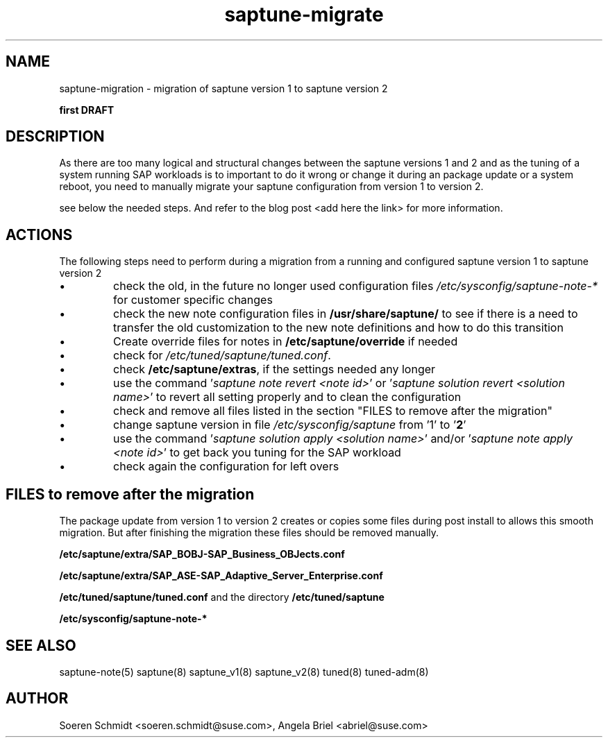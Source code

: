 .\"/*
.\" * Copyright (c) 2017-2019 SUSE LLC.
.\" * All rights reserved
.\" * Authors: Sören Schmidt, Angela Briel
.\" *
.\" * This program is free software; you can redistribute it and/or
.\" * modify it under the terms of the GNU General Public License
.\" * as published by the Free Software Foundation; either version 2
.\" * of the License, or (at your option) any later version.
.\" *
.\" * This program is distributed in the hope that it will be useful,
.\" * but WITHOUT ANY WARRANTY; without even the implied warranty of
.\" * MERCHANTABILITY or FITNESS FOR A PARTICULAR PURPOSE.  See the
.\" * GNU General Public License for more details.
.\" */
.\"

.TH "saptune-migrate" "7" "March 2019" "" "migration from saptune version 1 to saptune version 2"
.SH NAME
saptune\-migration \- migration of saptune version 1 to saptune version 2

\fBfirst DRAFT\fP

.SH DESCRIPTION
As there are too many logical and structural changes between the saptune versions 1 and 2 and as the tuning of a system running SAP workloads is to important to do it wrong or change it during an package update or a system reboot, you need to manually migrate your saptune configuration from version 1 to version 2.

see below the needed steps. And refer to the blog post <add here the link> for more information.

.SH ACTIONS 
The following steps need to perform during a migration from a running and configured saptune version 1 to saptune version 2

.IP \[bu]
check the old, in the future no longer used configuration files \fI/etc/sysconfig/saptune-note-*\fR for customer specific changes

.IP \[bu]
check the new note configuration files in \fB/usr/share/saptune/\fR to see if there is a need to transfer the old customization to the new note definitions and how to do this transition
.IP \[bu]
Create override files for notes in \fB/etc/saptune/override\fR if needed
.IP \[bu]
check for \fI/etc/tuned/saptune/tuned.conf\fR.
.IP \[bu]
check \fB/etc/saptune/extras\fR, if the settings needed any longer
.IP \[bu]
use the command '\fIsaptune note revert <note id>\fR' or '\fIsaptune solution revert <solution name>\fR' to revert all setting properly and to clean the configuration
.IP \[bu]
check and remove all files listed in the section "FILES to remove after the migration"
.IP \[bu]
change saptune version in file \fI/etc/sysconfig/saptune\fR from '1' to '\fB2\fR'
.IP \[bu]
use the command '\fIsaptune solution apply <solution name>\fR' and/or '\fIsaptune note apply <note id>\fR' to get back you tuning for the SAP workload
.IP \[bu]
check again the configuration for left overs

.SH FILES to remove after the migration

The package update from version 1 to version 2 creates or copies some files during post install to allows this smooth migration. But after finishing the migration these files should be removed manually.

.BI /etc/saptune/extra/SAP_BOBJ-SAP_Business_OBJects.conf
.PP
.BI /etc/saptune/extra/SAP_ASE-SAP_Adaptive_Server_Enterprise.conf
.PP
.BI /etc/tuned/saptune/tuned.conf 
and the directory
.BI /etc/tuned/saptune
.PP
.BI /etc/sysconfig/saptune-note-*

.SH SEE ALSO
.NF
saptune-note(5) saptune(8) saptune_v1(8) saptune_v2(8) tuned(8) tuned-adm(8)

.SH AUTHOR
.NF
Soeren Schmidt <soeren.schmidt@suse.com>, Angela Briel <abriel@suse.com>
